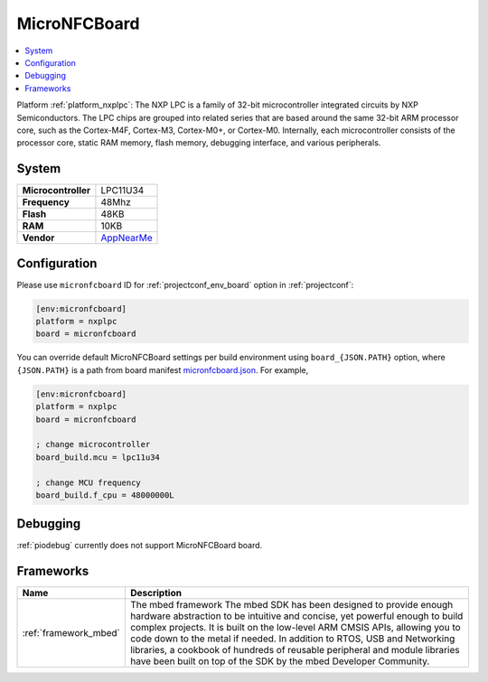 ..  Copyright (c) 2014-present PlatformIO <contact@platformio.org>
    Licensed under the Apache License, Version 2.0 (the "License");
    you may not use this file except in compliance with the License.
    You may obtain a copy of the License at
       http://www.apache.org/licenses/LICENSE-2.0
    Unless required by applicable law or agreed to in writing, software
    distributed under the License is distributed on an "AS IS" BASIS,
    WITHOUT WARRANTIES OR CONDITIONS OF ANY KIND, either express or implied.
    See the License for the specific language governing permissions and
    limitations under the License.

.. _board_nxplpc_micronfcboard:

MicroNFCBoard
=============

.. contents::
    :local:

Platform :ref:`platform_nxplpc`: The NXP LPC is a family of 32-bit microcontroller integrated circuits by NXP Semiconductors. The LPC chips are grouped into related series that are based around the same 32-bit ARM processor core, such as the Cortex-M4F, Cortex-M3, Cortex-M0+, or Cortex-M0. Internally, each microcontroller consists of the processor core, static RAM memory, flash memory, debugging interface, and various peripherals.

System
------

.. list-table::

  * - **Microcontroller**
    - LPC11U34
  * - **Frequency**
    - 48Mhz
  * - **Flash**
    - 48KB
  * - **RAM**
    - 10KB
  * - **Vendor**
    - `AppNearMe <https://os.mbed.com/platforms/MicroNFCBoard/?utm_source=platformio&utm_medium=docs>`__


Configuration
-------------

Please use ``micronfcboard`` ID for :ref:`projectconf_env_board` option in :ref:`projectconf`:

.. code-block:: ini

  [env:micronfcboard]
  platform = nxplpc
  board = micronfcboard

You can override default MicroNFCBoard settings per build environment using
``board_{JSON.PATH}`` option, where ``{JSON.PATH}`` is a path from
board manifest `micronfcboard.json <https://github.com/platformio/platform-nxplpc/blob/master/boards/micronfcboard.json>`_. For example,

.. code-block:: ini

  [env:micronfcboard]
  platform = nxplpc
  board = micronfcboard

  ; change microcontroller
  board_build.mcu = lpc11u34

  ; change MCU frequency
  board_build.f_cpu = 48000000L

Debugging
---------
:ref:`piodebug` currently does not support MicroNFCBoard board.

Frameworks
----------
.. list-table::
    :header-rows:  1

    * - Name
      - Description

    * - :ref:`framework_mbed`
      - The mbed framework The mbed SDK has been designed to provide enough hardware abstraction to be intuitive and concise, yet powerful enough to build complex projects. It is built on the low-level ARM CMSIS APIs, allowing you to code down to the metal if needed. In addition to RTOS, USB and Networking libraries, a cookbook of hundreds of reusable peripheral and module libraries have been built on top of the SDK by the mbed Developer Community.